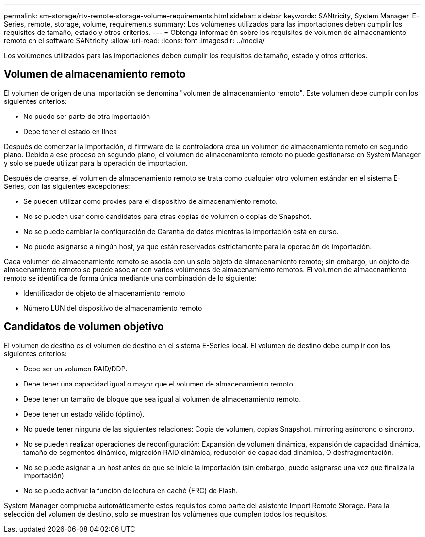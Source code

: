 ---
permalink: sm-storage/rtv-remote-storage-volume-requirements.html 
sidebar: sidebar 
keywords: SANtricity, System Manager, E-Series, remote, storage, volume, requirements 
summary: Los volúmenes utilizados para las importaciones deben cumplir los requisitos de tamaño, estado y otros criterios. 
---
= Obtenga información sobre los requisitos de volumen de almacenamiento remoto en el software SANtricity
:allow-uri-read: 
:icons: font
:imagesdir: ../media/


[role="lead"]
Los volúmenes utilizados para las importaciones deben cumplir los requisitos de tamaño, estado y otros criterios.



== Volumen de almacenamiento remoto

El volumen de origen de una importación se denomina "volumen de almacenamiento remoto". Este volumen debe cumplir con los siguientes criterios:

* No puede ser parte de otra importación
* Debe tener el estado en línea


Después de comenzar la importación, el firmware de la controladora crea un volumen de almacenamiento remoto en segundo plano. Debido a ese proceso en segundo plano, el volumen de almacenamiento remoto no puede gestionarse en System Manager y solo se puede utilizar para la operación de importación.

Después de crearse, el volumen de almacenamiento remoto se trata como cualquier otro volumen estándar en el sistema E-Series, con las siguientes excepciones:

* Se pueden utilizar como proxies para el dispositivo de almacenamiento remoto.
* No se pueden usar como candidatos para otras copias de volumen o copias de Snapshot.
* No se puede cambiar la configuración de Garantía de datos mientras la importación está en curso.
* No puede asignarse a ningún host, ya que están reservados estrictamente para la operación de importación.


Cada volumen de almacenamiento remoto se asocia con un solo objeto de almacenamiento remoto; sin embargo, un objeto de almacenamiento remoto se puede asociar con varios volúmenes de almacenamiento remotos. El volumen de almacenamiento remoto se identifica de forma única mediante una combinación de lo siguiente:

* Identificador de objeto de almacenamiento remoto
* Número LUN del dispositivo de almacenamiento remoto




== Candidatos de volumen objetivo

El volumen de destino es el volumen de destino en el sistema E-Series local. El volumen de destino debe cumplir con los siguientes criterios:

* Debe ser un volumen RAID/DDP.
* Debe tener una capacidad igual o mayor que el volumen de almacenamiento remoto.
* Debe tener un tamaño de bloque que sea igual al volumen de almacenamiento remoto.
* Debe tener un estado válido (óptimo).
* No puede tener ninguna de las siguientes relaciones: Copia de volumen, copias Snapshot, mirroring asíncrono o síncrono.
* No se pueden realizar operaciones de reconfiguración: Expansión de volumen dinámica, expansión de capacidad dinámica, tamaño de segmentos dinámico, migración RAID dinámica, reducción de capacidad dinámica, O desfragmentación.
* No se puede asignar a un host antes de que se inicie la importación (sin embargo, puede asignarse una vez que finaliza la importación).
* No se puede activar la función de lectura en caché (FRC) de Flash.


System Manager comprueba automáticamente estos requisitos como parte del asistente Import Remote Storage. Para la selección del volumen de destino, solo se muestran los volúmenes que cumplen todos los requisitos.
